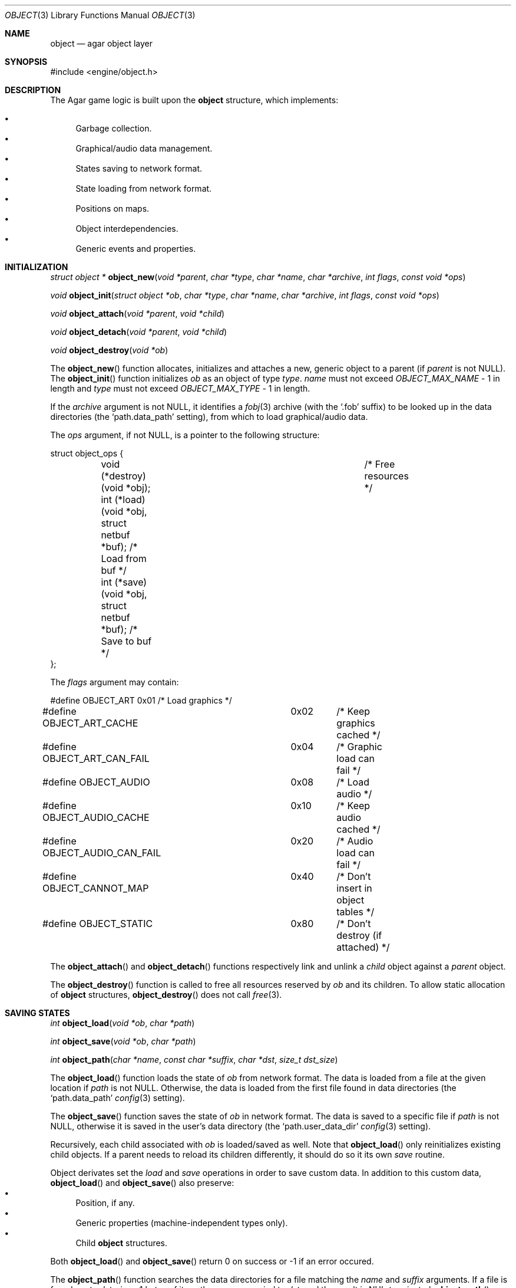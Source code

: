 .\"	$Csoft: object.3,v 1.29 2003/03/29 03:01:43 vedge Exp $
.\"
.\" Copyright (c) 2001, 2002, 2003 CubeSoft Communications, Inc.
.\" <http://www.csoft.org>
.\" All rights reserved.
.\"
.\" Redistribution and use in source and binary forms, with or without
.\" modification, are permitted provided that the following conditions
.\" are met:
.\" 1. Redistribution of source code must retain the above copyright
.\"    notice, this list of conditions and the following disclaimer.
.\" 2. Redistributions in binary form must reproduce the above copyright
.\"    notice, this list of conditions and the following disclaimer in the
.\"    documentation and/or other materials provided with the distribution.
.\" 
.\" THIS SOFTWARE IS PROVIDED BY THE AUTHOR ``AS IS'' AND ANY EXPRESS OR
.\" IMPLIED WARRANTIES, INCLUDING, BUT NOT LIMITED TO, THE IMPLIED
.\" WARRANTIES OF MERCHANTABILITY AND FITNESS FOR A PARTICULAR PURPOSE
.\" ARE DISCLAIMED. IN NO EVENT SHALL THE AUTHOR BE LIABLE FOR ANY DIRECT,
.\" INDIRECT, INCIDENTAL, SPECIAL, EXEMPLARY, OR CONSEQUENTIAL DAMAGES
.\" (INCLUDING BUT NOT LIMITED TO, PROCUREMENT OF SUBSTITUTE GOODS OR
.\" SERVICES; LOSS OF USE, DATA, OR PROFITS; OR BUSINESS INTERRUPTION)
.\" HOWEVER CAUSED AND ON ANY THEORY OF LIABILITY, WHETHER IN CONTRACT,
.\" STRICT LIABILITY, OR TORT (INCLUDING NEGLIGENCE OR OTHERWISE) ARISING
.\" IN ANY WAY OUT OF THE USE OF THIS SOFTWARE EVEN IF ADVISED OF THE
.\" POSSIBILITY OF SUCH DAMAGE.
.\"
.Dd March 17, 2002
.Dt OBJECT 3
.Os
.ds vT Agar API Reference
.ds oS Agar 1.0
.Sh NAME
.Nm object
.Nd agar object layer
.Sh SYNOPSIS
.Bd -literal
#include <engine/object.h>
.Ed
.Sh DESCRIPTION
The Agar game logic is built upon the
.Nm
structure, which implements:
.Pp
.Bl -bullet -compact
.It
Garbage collection.
.It
Graphical/audio data management.
.It
States saving to network format.
.It
State loading from network format.
.It
Positions on maps.
.It
Object interdependencies.
.It
Generic events and properties.
.El
.Pp
.Sh INITIALIZATION
.nr nS 1
.Ft "struct object *"
.Fn object_new "void *parent" "char *type" "char *name" "char *archive" \
               "int flags" "const void *ops"
.Pp
.Ft "void"
.Fn object_init "struct object *ob" "char *type" "char *name" "char *archive" \
                "int flags" "const void *ops"
.Pp
.Ft "void"
.Fn object_attach "void *parent" "void *child"
.Pp
.Ft "void"
.Fn object_detach "void *parent" "void *child"
.Pp
.Ft "void"
.Fn object_destroy "void *ob"
.Pp
.nr nS 0
The
.Fn object_new
function allocates, initializes and attaches a new, generic object to a parent
(if
.Fa parent
is not NULL).
The
.Fn object_init
function initializes
.Fa ob
as an object of type
.Fa type .
.Fa name
must not exceed
.Fa OBJECT_MAX_NAME
- 1 in length and
.Fa type
must not exceed
.Fa OBJECT_MAX_TYPE
- 1 in length.
.Pp
If the
.Fa archive
argument is not NULL, it identifies a
.Xr fobj 3
archive (with the
.Sq .fob
suffix) to be looked up in the data directories (the
.Sq path.data_path
setting), from which to load graphical/audio data.
.Pp
The
.Fa ops
argument, if not NULL, is a pointer to the following structure:
.Bd -literal
struct object_ops {
	void (*destroy)(void *obj);		      /* Free resources */
	int  (*load)(void *obj, struct netbuf *buf);  /* Load from buf */
	int  (*save)(void *obj, struct netbuf *buf);  /* Save to buf */
};
.Ed
.Pp
The
.Fa flags
argument may contain:
.Bd -literal
#define OBJECT_ART		0x01	/* Load graphics */
#define OBJECT_ART_CACHE	0x02	/* Keep graphics cached */
#define OBJECT_ART_CAN_FAIL	0x04	/* Graphic load can fail */
#define OBJECT_AUDIO		0x08	/* Load audio */
#define OBJECT_AUDIO_CACHE	0x10	/* Keep audio cached */
#define OBJECT_AUDIO_CAN_FAIL	0x20	/* Audio load can fail */
#define OBJECT_CANNOT_MAP	0x40	/* Don't insert in object tables */
#define OBJECT_STATIC		0x80	/* Don't destroy (if attached) */
.Ed
.Pp
The
.Fn object_attach
and
.Fn object_detach
functions respectively link and unlink a
.Fa child
object against a
.Fa parent
object.
.Pp
The
.Fn object_destroy
function is called to free all resources reserved by
.Fa ob
and its children.
To allow static allocation of
.Nm
structures,
.Fn object_destroy
does not call
.Xr free 3 .
.Sh SAVING STATES
.nr nS 1
.Ft "int"
.Fn object_load "void *ob" "char *path"
.Pp
.Ft "int"
.Fn object_save "void *ob" "char *path"
.Pp
.Ft "int"
.Fn object_path "char *name" "const char *suffix" "char *dst" "size_t dst_size"
.Pp
.nr nS 0
The
.Fn object_load
function loads the state of
.Fa ob
from network format.
The data is loaded from a file at the given location if
.Fa path
is not NULL.
Otherwise, the data is loaded from the first file found in data directories
(the
.Sq path.data_path
.Xr config 3
setting).
.Pp
The
.Fn object_save
function saves the state of
.Fa ob
in network format.
The data is saved to a specific file if
.Fa path
is not NULL, otherwise it is saved in the user's data directory (the
.Sq path.user_data_dir
.Xr config 3
setting).
.Pp
Recursively, each child associated with
.Fa ob
is loaded/saved as well.
Note that
.Fn object_load
only reinitializes existing child objects.
If a parent needs to reload its children differently, it should do so it its
own
.Va save
routine.
.Pp
Object derivates set the
.Va load
and
.Va save
operations in order to save custom data.
In addition to this custom data,
.Fn object_load
and
.Fn object_save
also preserve:
.Bl -bullet -compact
.It
Position, if any.
.It
Generic properties (machine-independent types only).
.It
Child
.Nm
structures.
.El
.Pp
Both
.Fn object_load
and
.Fn object_save
return 0 on success or -1 if an error occured.
.Pp
The
.Fn object_path
function searches the data directories for a file matching the
.Fa name
and
.Fa suffix
arguments.
If a file is found, up to
.Fa dst_size
- 1 bytes of its path name are copied to
.Fa dst ,
and the result is NUL-terminated.
.Fn object_path
returns 0 on success or -1 if an error occured.
.Sh MAP OPERATIONS
The illusion of objects (such as characters) moving inside a
.Xr map 3
is achieved by maintaining a copy of the object's current submap (a pointer to a
.Xr map 3
structure associated with the object).
Most moving game characters provide submaps called
.Sq [nswe]-idle
and
.Sq [nswe]-move ,
for instance.
The
.Nm
layer is responsible for keeping the submap copy in sync, and adjusting the
motion offsets of its noderefs in response to movement.
.nr nS 1
.Ft "int"
.Fn object_set_submap "void *ob" "char *map_name"
.Pp
.Ft "void"
.Fn object_load_submap "void *ob" "char *map_name"
.Pp
.Ft "void"
.Fn object_set_position "void *ob" "struct map *map" "int x" "int y" "int layer"
.Pp
.Ft "void"
.Fn object_unset_position "void *ob"
.Pp
.Ft "void"
.Fn object_control "void *ob" "struct input *in" "int center"
.Pp
.nr nS 0
The
.Fn object_set_submap
function searches an object's children list for a map called
.Fa map_name
and selects it.
.Fn object_set_submap
returns 0 on success or -1 on failure.
.Fn object_load_submap
initializes and loads a submap called
.Fa map_name .
.Pp
The
.Fn object_set_position
function sets the object's unique position to the given coordinates of
.Fa map .
.Fn object_unset_position
causes an object to vanish from its current position, if there is any.
.Pp
The
.Fn object_control
function assigns the input device
.Fa in
to the position associated with
.Fa ob ,
centering the view and enabling soft-scrolling if
.Fa center
is non-zero .
.Sh DEPENDENCY TABLES
These functions load/save arrays of structures containing each:
.Bl -bullet -compact -enum
.It
An object name string.
.It
An object type string.
.It
A reference count.
.El
.Pp
This allows load/save routines to keep track of an object's dependencies,
as well as to encode object references using indexes.
.Pp
.nr nS 1
.Ft "void"
.Fn object_table_init "struct object_table *table"
.Pp
.Ft "void"
.Fn object_table_destroy "struct object_table *table"
.Pp
.Ft "void"
.Fn object_table_insert "struct object_table *table" "struct object *obj"
.Pp
.Ft "void"
.Fn object_table_save "struct object_table *table" "struct netbuf *buf"
.Pp
.Ft "int"
.Fn object_table_load "struct object_table *table" "struct netbuf *buf" \
                      "char *objname"
.Pp
.nr nS 0
The
.Fn object_table_init
function initializes
.Fa table
as a new, empty dependency table.
.Fn object_table_destroy
frees the resources allocated by
.Fa table .
.Pp
The
.Fn object_table_insert
function inserts
.Fa obj
in
.Fa table .
.Pp
The
.Fn object_table_save
function writes
.Fa table
to
.Fa buf .
The
.Fn object_table_load
reads dependencies from
.Fa buf
into
.Fa table ,
and returns 0 on success or -1 if an error occured.
.Sh SEE ALSO
.Xr agar 3
.Xr event 3
.Xr prop 3
.Xr physics 3
.Sh HISTORY
The
.Nm
interface appeared in Agar 1.0
.\" .Sh CAVEATS
